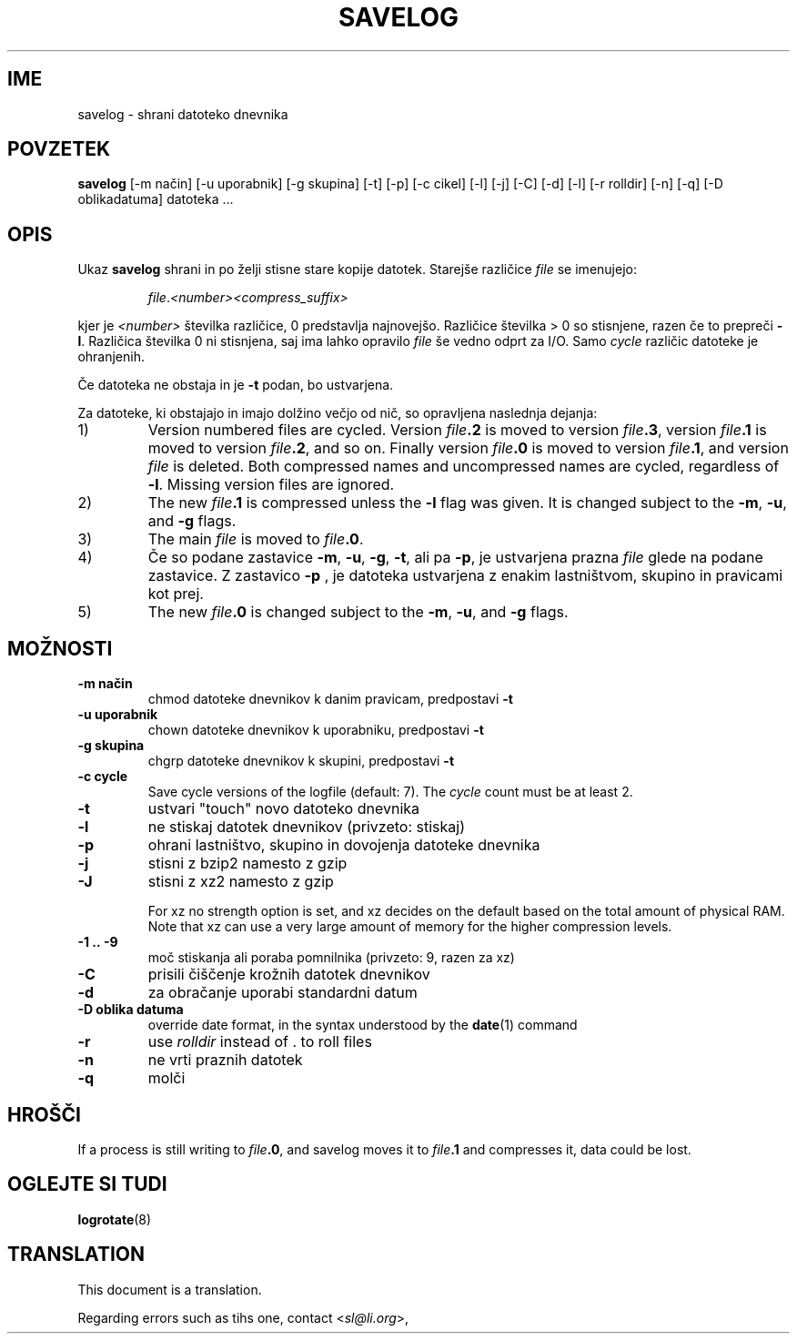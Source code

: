 .\" -*- nroff -*-
.\"*******************************************************************
.\"
.\" This file was generated with po4a. Translate the source file.
.\"
.\"*******************************************************************
.TH SAVELOG 8 "30 Dec 2017" Debian 
.SH IME
savelog \- shrani datoteko dnevnika
.SH POVZETEK
\fBsavelog\fP [\-m način] [\-u uporabnik] [\-g skupina] [\-t] [\-p] [\-c cikel] [\-l]
[\-j] [\-C] [\-d] [\-l] [\-r rolldir] [\-n] [\-q] [\-D oblikadatuma] datoteka ...
.
.SH OPIS
Ukaz \fBsavelog\fP shrani in po želji stisne stare kopije datotek. Starejše
različice \fIfile\fP se imenujejo:
.RS
.sp 1
\fIfile\fP.\fI<number>\fP\fI<compress_suffix>\fP
.sp 1
.RE
kjer je \fI<number>\fP številka različice, 0 predstavlja najnovejšo.
Različice številka > 0 so stisnjene, razen če to prepreči \fB\-l\fP.
Različica številka 0 ni stisnjena, saj ima lahko opravilo \fIfile\fP še vedno
odprt za I/O.  Samo \fIcycle\fP različic datoteke je ohranjenih.
.sp 1
Če datoteka ne obstaja in je \fB\-t\fP podan, bo ustvarjena.
.sp 1
Za datoteke, ki obstajajo in imajo dolžino večjo od nič, so opravljena
naslednja dejanja:
.sp 1
.IP 1)
Version numbered files are cycled.  Version \fIfile\fP\fB\&.2\fP is moved to
version \fIfile\fP\fB\&.3\fP, version \fIfile\fP\fB\&.1\fP is moved to version
\fIfile\fP\fB\&.2\fP, and so on.  Finally version \fIfile\fP\fB\&.0\fP is moved to
version \fIfile\fP\fB\&.1\fP, and version \fIfile\fP is deleted.  Both compressed
names and uncompressed names are cycled, regardless of \fB\-l\fP.  Missing
version files are ignored.
.
.IP 2)
The new \fIfile\fP\fB\&.1\fP is compressed unless the \fB\-l\fP flag was given.  It is
changed subject to the \fB\-m\fP, \fB\-u\fP, and \fB\-g\fP flags.
.
.IP 3)
The main \fIfile\fP is moved to \fIfile\fP\fB.0\fP.
.
.IP 4)
Če so podane zastavice \fB\-m\fP, \fB\-u\fP, \fB\-g\fP, \fB\-t\fP, ali pa \fB\-p\fP, je
ustvarjena prazna \fIfile\fP glede na podane zastavice.  Z zastavico \fB\-p\fP , je
datoteka ustvarjena z enakim lastništvom, skupino in pravicami kot prej.
.
.IP 5)
The new \fIfile\fP\fB\&.0\fP is changed subject to the \fB\-m\fP, \fB\-u\fP, and \fB\-g\fP
flags.
.
.SH MOŽNOSTI
.TP 
\fB\-m način\fP
chmod datoteke dnevnikov k danim pravicam, predpostavi \fB\-t\fP
.TP 
\fB\-u uporabnik\fP
chown datoteke dnevnikov k uporabniku, predpostavi \fB\-t\fP
.TP 
\fB\-g skupina\fP
chgrp datoteke dnevnikov k skupini, predpostavi \fB\-t\fP
.TP 
\fB\-c cycle\fP
Save cycle versions of the logfile (default: 7).  The \fIcycle\fP count must be
at least 2.
.TP 
\fB\-t\fP
ustvari "touch" novo datoteko dnevnika
.TP 
\fB\-l\fP
ne stiskaj datotek dnevnikov (privzeto: stiskaj)
.TP 
\fB\-p\fP
ohrani lastništvo, skupino in dovojenja datoteke dnevnika
.TP 
\fB\-j\fP
stisni z bzip2 namesto z gzip
.TP 
\fB\-J\fP
stisni z xz2 namesto z gzip
.sp 1
For xz no strength option is set, and xz decides on the default based on the
total amount of physical RAM.  Note that xz can use a very large amount of
memory for the higher compression levels.
.TP 
\fB\-1\ .\|.\ \-9\fP
moč stiskanja ali poraba pomnilnika (privzeto: 9, razen za xz)
.TP 
\fB\-C\fP
prisili čiščenje krožnih datotek dnevnikov
.TP 
\fB\-d\fP
za obračanje uporabi standardni datum
.TP 
\fB\-D oblika datuma\fP
override date format, in the syntax understood by the \fBdate\fP(1)  command
.TP 
\fB\-r\fP
use \fIrolldir\fP instead of \&.\& to roll files
.TP 
\fB\-n\fP
ne vrti praznih datotek
.TP 
\fB\-q\fP
molči
.SH HROŠČI
If a process is still writing to \fIfile\fP\fB\&.0\fP, and savelog moves it to
\fIfile\fP\fB\&.1\fP and compresses it, data could be lost.
.
.SH "OGLEJTE SI TUDI"
\fBlogrotate\fP(8)
.SH TRANSLATION
This document is a translation.

Regarding errors such as tihs one, contact
.nh
<\fIsl@li.org\fR>,
.hy
